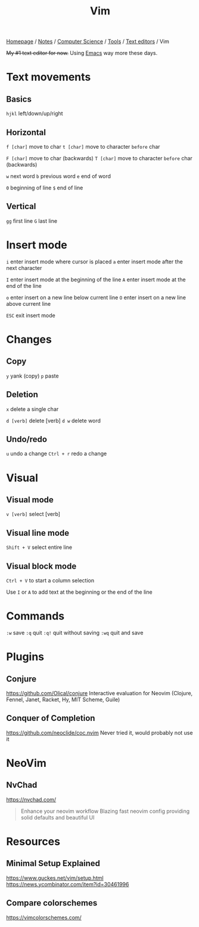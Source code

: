 #+title: Vim

[[file:../../../../homepage.org][Homepage]] / [[file:../../../../notes.org][Notes]] / [[file:../../../computer-science.org][Computer Science]] / [[file:../../tools.org][Tools]] / [[file:../text-editors.org][Text editors]] / Vim

+My #1 text editor for now.+
Using [[file:emacs.org][Emacs]] way more these days.

* Text movements
** Basics
=hjkl= left/down/up/right

** Horizontal
=f [char]= move to char
=t [char]= move to character ~before~ char

=F [char]= move to char (backwards)
=T [char]= move to character ~before~ char (backwards)

=w= next word
=b= previous word
=e= end of word

=0= beginning of line
=$= end of line

** Vertical
=gg= first line
=G= last line

* Insert mode
=i= enter insert mode where cursor is placed
=a= enter insert mode after the next character

=I= enter insert mode at the beginning of the line
=A= enter insert mode at the end of the line

=o= enter insert on a new line below current line
=O= enter insert on a new line above current line

=ESC= exit insert mode

* Changes
** Copy
=y= yank (copy)
=p= paste

** Deletion
=x= delete a single char

=d [verb]= delete [verb]
=d w= delete word

** Undo/redo
=u= undo a change
=Ctrl + r= redo a change

* Visual
** Visual mode
=v [verb]= select [verb]

** Visual line mode
=Shift + V= select entire line

** Visual block mode
=Ctrl + V= to start a column selection

Use =I= or =A= to add text at the beginning or the end of the line

* Commands
=:w= save
=:q= quit
=:q!= quit without saving
=:wq= quit and save

* Plugins
** Conjure
https://github.com/Olical/conjure
Interactive evaluation for Neovim (Clojure, Fennel, Janet, Racket, Hy, MIT Scheme, Guile)

** Conquer of Completion
https://github.com/neoclide/coc.nvim
Never tried it, would probably not use it

* NeoVim
** NvChad
https://nvchad.com/

#+begin_quote
Enhance your neovim workflow
Blazing fast neovim config providing solid defaults and beautiful UI
#+end_quote

* Resources
** Minimal Setup Explained
https://www.guckes.net/vim/setup.html
https://news.ycombinator.com/item?id=30461996

** Compare colorschemes
https://vimcolorschemes.com/
